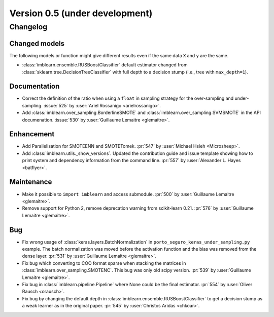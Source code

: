 .. _changes_0_5:

Version 0.5 (under development)
===============================

Changelog
---------

Changed models
..............

The following models or function might give different results even if the
same data ``X`` and ``y`` are the same.

* :class:`imblearn.ensemble.RUSBoostClassifier` default estimator changed from
  :class:`sklearn.tree.DecisionTreeClassifier` with full depth to a decision
  stump (i.e., tree with ``max_depth=1``).

Documentation
.............

- Correct the definition of the ratio when using a ``float`` in sampling
  strategy for the over-sampling and under-sampling.
  :issue:`525` by :user:`Ariel Rossanigo <arielrossanigo>`.

- Add :class:`imblearn.over_sampling.BorderlineSMOTE` and
  :class:`imblearn.over_sampling.SVMSMOTE` in the API documenation.
  :issue:`530` by :user:`Guillaume Lemaitre <glemaitre>`.

Enhancement
...........

- Add Parallelisation for SMOTEENN and SMOTETomek.
  :pr:`547` by :user:`Michael Hsieh <Microsheep>`.

- Add :class:`imblearn.utils._show_versions`. Updated the contribution guide
  and issue template showing how to print system and dependency information
  from the command line. :pr:`557` by :user:`Alexander L. Hayes <batflyer>`.

Maintenance
...........

- Make it possible to ``import imblearn`` and access submodule.
  :pr:`500` by :user:`Guillaume Lemaitre <glemaitre>`.

- Remove support for Python 2, remove deprecation warning from
  scikit-learn 0.21.
  :pr:`576` by :user:`Guillaume Lemaitre <glemaitre>`.

Bug
...

- Fix wrong usage of :class:`keras.layers.BatchNormalization` in
  ``porto_seguro_keras_under_sampling.py`` example. The batch normalization
  was moved before the activation function and the bias was removed from the
  dense layer.
  :pr:`531` by :user:`Guillaume Lemaitre <glemaitre>`.

- Fix bug which converting to COO format sparse when stacking the matrices in
  :class:`imblearn.over_sampling.SMOTENC`. This bug was only old scipy version.
  :pr:`539` by :user:`Guillaume Lemaitre <glemaitre>`.

- Fix bug in :class:`imblearn.pipeline.Pipeline` where None could be the final
  estimator.
  :pr:`554` by :user:`Oliver Rausch <orausch>`.

- Fix bug by changing the default depth in
  :class:`imblearn.ensemble.RUSBoostClassifier` to get a decision stump as a
  weak learner as in the original paper.
  :pr:`545` by :user:`Christos Aridas <chkoar>`.

